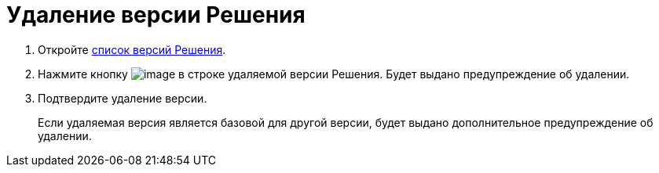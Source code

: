 = Удаление версии Решения

. Откройте xref:VersionsList.adoc[список версий Решения].
. Нажмите кнопку image:buttons/delete.png[image] в строке удаляемой версии Решения. Будет выдано предупреждение об удалении.
. Подтвердите удаление версии.
+
Если удаляемая версия является базовой для другой версии, будет выдано дополнительное предупреждение об удалении.

